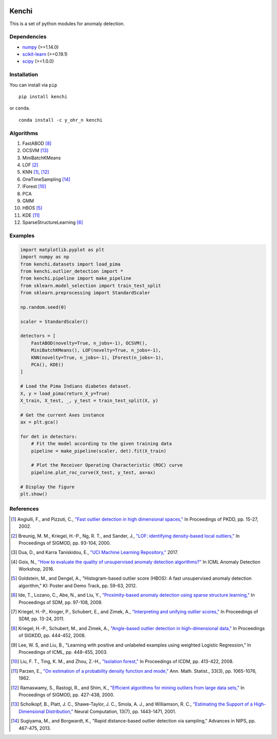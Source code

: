 .. image:: https://img.shields.io/github/license/HazureChi/Kenchi.svg
    :target: https://github.com/HazureChi/Kenchi/blob/master/LICENSE

.. image:: https://img.shields.io/pypi/v/Kenchi.svg
    :target: https://pypi.org/project/Kenchi

.. image:: https://img.shields.io/pypi/pyversions/Kenchi.svg
    :target: https://pypi.org/project/Kenchi

.. image:: https://img.shields.io/conda/v/Y_oHr_N/Kenchi.svg
    :target: https://anaconda.org/Y_oHr_N/Kenchi

.. image:: https://img.shields.io/conda/pn/Y_oHr_N/Kenchi.svg
    :target: https://anaconda.org/Y_oHr_N/Kenchi

.. image:: https://img.shields.io/readthedocs/kenchi/stable.svg
    :target: http://kenchi.rtfd.io/en/stable

.. image:: https://img.shields.io/travis/HazureChi/Kenchi/master.svg
    :target: https://travis-ci.org/HazureChi/Kenchi

.. image:: https://img.shields.io/appveyor/ci/Y-oHr-N/Kenchi/master.svg
    :target: https://ci.appveyor.com/project/Y-oHr-N/Kenchi/branch/master

.. image:: https://img.shields.io/coveralls/github/HazureChi/Kenchi/master.svg
    :target: https://coveralls.io/github/HazureChi/Kenchi?branch=master

.. image:: https://img.shields.io/codeclimate/maintainability/HazureChi/Kenchi.svg
    :target: https://codeclimate.com/github/HazureChi/Kenchi

.. image:: https://mybinder.org/badge.svg
   :target: https://mybinder.org/v2/gh/HazureChi/Kenchi/master?urlpath=lab

Kenchi
======

This is a set of python modules for anomaly detection.

Dependencies
------------

-  `numpy <http://www.numpy.org/>`_ (>=1.14.0)
-  `scikit-learn <http://scikit-learn.org/>`_ (>=0.19.1)
-  `scipy <https://www.scipy.org/scipylib/>`_ (>=1.0.0)

Installation
------------

You can install via ``pip``

::

    pip install kenchi

or ``conda``.

::

    conda install -c y_ohr_n kenchi

Algorithms
----------

#. FastABOD [#kriegel08]_
#. OCSVM [#scholkopf01]_
#. MiniBatchKMeans
#. LOF [#breunig00]_
#. KNN [#angiulli02]_, [#ramaswamy00]_
#. OneTimeSampling [#sugiyama13]_
#. IForest [#liu08]_
#. PCA
#. GMM
#. HBOS [#goldstein12]_
#. KDE [#parzen62]_
#. SparseStructureLearning [#ide09]_

Examples
--------

.. code:: python

    import matplotlib.pyplot as plt
    import numpy as np
    from kenchi.datasets import load_pima
    from kenchi.outlier_detection import *
    from kenchi.pipeline import make_pipeline
    from sklearn.model_selection import train_test_split
    from sklearn.preprocessing import StandardScaler

    np.random.seed(0)

    scaler = StandardScaler()

    detectors = [
        FastABOD(novelty=True, n_jobs=-1), OCSVM(),
        MiniBatchKMeans(), LOF(novelty=True, n_jobs=-1),
        KNN(novelty=True, n_jobs=-1), IForest(n_jobs=-1),
        PCA(), KDE()
    ]

    # Load the Pima Indians diabetes dataset.
    X, y = load_pima(return_X_y=True)
    X_train, X_test, _, y_test = train_test_split(X, y)

    # Get the current Axes instance
    ax = plt.gca()

    for det in detectors:
        # Fit the model according to the given training data
        pipeline = make_pipeline(scaler, det).fit(X_train)

        # Plot the Receiver Operating Characteristic (ROC) curve
        pipeline.plot_roc_curve(X_test, y_test, ax=ax)

    # Display the figure
    plt.show()

.. figure:: https://raw.githubusercontent.com/HazureChi/Kenchi/master/docs/images/readme.png
    :align: center

References
----------

.. [#angiulli02] Angiulli, F., and Pizzuti, C.,
    `"Fast outlier detection in high dimensional spaces," <https://doi.org/10.1007/3-540-45681-3_2>`_
    In Proceedings of PKDD, pp. 15-27, 2002.

.. [#breunig00] Breunig, M. M., Kriegel, H.-P., Ng, R. T., and Sander, J.,
    `"LOF: identifying density-based local outliers," <https://doi.org/10.1145/335191.335388>`_
    In Proceedings of SIGMOD, pp. 93-104, 2000.

.. [#dua17] Dua, D., and Karra Taniskidou, E.,
    `"UCI Machine Learning Repository," <https://archive.ics.uci.edu/ml>`_
    2017.

.. [#goix16] Goix, N.,
    `"How to evaluate the quality of unsupervised anomaly detection algorithms?" <https://arxiv.org/abs/1607.01152>`_
    In ICML Anomaly Detection Workshop, 2016.

.. [#goldstein12] Goldstein, M., and Dengel, A.,
    "Histogram-based outlier score (HBOS): A fast unsupervised anomaly detection algorithm,"
    KI: Poster and Demo Track, pp. 59-63, 2012.

.. [#ide09] Ide, T., Lozano, C., Abe, N., and Liu, Y.,
    `"Proximity-based anomaly detection using sparse structure learning," <https://doi.org/10.1137/1.9781611972795.9>`_
    In Proceedings of SDM, pp. 97-108, 2009.

.. [#kriegel11] Kriegel, H.-P., Kroger, P., Schubert, E., and Zimek, A.,
    `"Interpreting and unifying outlier scores," <https://doi.org/10.1137/1.9781611972818.2>`_
    In Proceedings of SDM, pp. 13-24, 2011.

.. [#kriegel08] Kriegel, H.-P., Schubert, M., and Zimek, A.,
    `"Angle-based outlier detection in high-dimensional data," <https://doi.org/10.1145/1401890.1401946>`_
    In Proceedings of SIGKDD, pp. 444-452, 2008.

.. [#lee03] Lee, W. S, and Liu, B.,
    "Learning with positive and unlabeled examples using weighted Logistic Regression,"
    In Proceedings of ICML, pp. 448-455, 2003.

.. [#liu08] Liu, F. T., Ting, K. M., and Zhou, Z.-H.,
    `"Isolation forest," <https://doi.org/10.1145/2133360.2133363>`_
    In Proceedings of ICDM, pp. 413-422, 2008.

.. [#parzen62] Parzen, E.,
    `"On estimation of a probability density function and mode," <https://doi.org/10.1214/aoms/1177704472>`_
    Ann. Math. Statist., 33(3), pp. 1065-1076, 1962.

.. [#ramaswamy00] Ramaswamy, S., Rastogi, R., and Shim, K.,
    `"Efficient algorithms for mining outliers from large data sets," <https://doi.org/10.1145/335191.335437>`_
    In Proceedings of SIGMOD, pp. 427-438, 2000.

.. [#scholkopf01] Scholkopf, B., Platt, J. C., Shawe-Taylor, J. C., Smola, A. J., and Williamson, R. C.,
    `"Estimating the Support of a High-Dimensional Distribution," <https://doi.org/10.1162/089976601750264965>`_
    Neural Computation, 13(7), pp. 1443-1471, 2001.

.. [#sugiyama13] Sugiyama, M., and Borgwardt, K.,
    "Rapid distance-based outlier detection via sampling,"
    Advances in NIPS, pp. 467-475, 2013.
